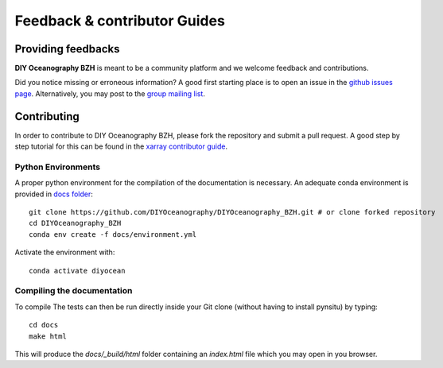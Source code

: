 .. _contributor_guide:

Feedback & contributor Guides
=============================

Providing feedbacks
-------------------

**DIY Oceanography BZH** is meant to be a community platform and we welcome feedback and
contributions.

Did you notice missing or erroneous information? A good first starting place is to
open an issue in the `github issues page <https://github.com/DIYOceanography/DIYOceanography_BZH/issues>`_.
Alternatively, you may post to the `group mailing list`_.

Contributing
------------

In order to contribute to DIY Oceanography BZH, please fork the repository and submit a pull request.
A good step by step tutorial for this can be found in the
`xarray contributor guide <https://docs.xarray.dev/en/stable/contributing.html#development-workflow>`_.

Python Environments
^^^^^^^^^^^^^^^^^^^
A proper python environment for the compilation of the documentation is necessary.
An adequate conda environment is provided in `docs folder <https://github.com/DIYOceanography/DIYOceanography_BZH/tree/main/docs>`_::

    git clone https://github.com/DIYOceanography/DIYOceanography_BZH.git # or clone forked repository
    cd DIYOceanography_BZH
    conda env create -f docs/environment.yml

Activate the environment with::

    conda activate diyocean

Compiling the documentation
^^^^^^^^^^^^^^^^^^^^^^^^^^^

To compile The tests can then be run directly inside your Git clone (without having to install pynsitu) by typing::

    cd docs
    make html

This will produce the `docs/_build/html` folder containing an `index.html` file which you may open in you browser.

.. _group mailing list: diyoceano.bzh@listes.ifremer.fr